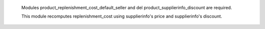  Modules product_replenishment_cost_default_seller and del product_supplierinfo_discount are required.
 
 This module recomputes replenishment_cost using supplierinfo's price and supplierinfo's discount.
 